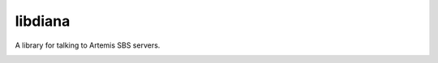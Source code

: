 libdiana
========

A library for talking to Artemis SBS servers.

.. image:: https://travis-ci.org/prophile/libdiana.svg?branch=master
    :target: https://travis-ci.org/prophile/libdiana

